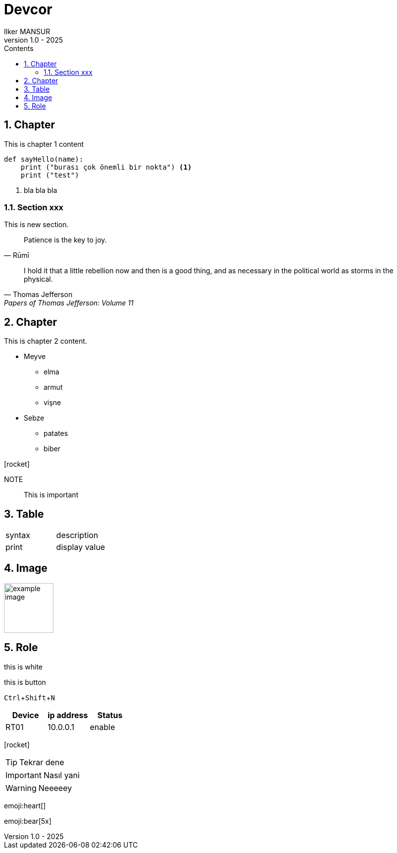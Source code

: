 = Devcor
Ilker MANSUR
v1.0 - 2025
:doctype: book
:pdf-themesdir: resources/themes
:pdf-fontsdir: resources/fonts
:imagesdir: resources/images
:pdf-theme: custom
:experimental:
:preface-title: Preface
:icons: font
:icon-set: fas
:source-highlighter: rouge
:toc:
:toclevels: 3
:toc-title: Contents
:numbered:
:title-page-background-image: image:/resources/images/cover.png[]
:title-logo-image: image:/resources/images/bt_logo.png[top=25%,align=center,pdfwidth=0.5in]

== Chapter

//include::chapters/chapter-1.adoc[]

This is chapter 1 content

[source,python]
----
def sayHello(name):
    print ("burası çok önemli bir nokta") <1>
    print ("test")
----
<1> bla bla bla

=== Section xxx

This is new section.

[quote,Rūmī]
____
Patience is the key to joy.
____

"I hold it that a little rebellion now and then is a good thing,
and as necessary in the political world as storms in the physical."
-- Thomas Jefferson, Papers of Thomas Jefferson: Volume 11

== Chapter

This is chapter 2 content.

* Meyve
** elma
** armut
** vişne
* Sebze
** patates
** biber

icon:rocket[]

NOTE:: This is important

== Table

|===
|syntax|description
|print|display value
|===


== Image

image::example_image.png[align=center, width=100]

== Role

[.red]#this is white#

<<<

[.botton]#this is button#

kbd:[Ctrl+Shift+N]


,===
Device,ip address,Status

RT01,10.0.0.1,enable
,===

icon:rocket[]

TIP: Tekrar dene

IMPORTANT: Nasıl yani

WARNING: Neeeeey

:smile:

emoji:heart[]

:bulb:

emoji:bear[5x]




